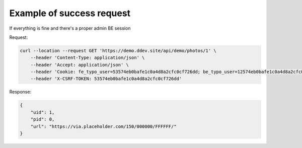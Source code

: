 .. ==================================================
.. FOR YOUR INFORMATION
.. --------------------------------------------------
.. -*- coding: utf-8 -*- with BOM.

.. _VerifyAdminBackendSession_success:

===================================
Example of success request
===================================

If everything is fine and there's a proper admin BE session

Request:

.. code-block:: console

    curl --location --request GET 'https://demo.ddev.site/api/demo/photos/1' \
        --header 'Content-Type: application/json' \
        --header 'Accept: application/json' \
        --header 'Cookie: fe_typo_user=53574eb0bafe1c0a4d8a2cfc0cf726dd; be_typo_user=12574eb0bafe1c0a4d8a2cfc0cf726zz \
        --header 'X-CSRF-TOKEN: 53574eb0bafe1c0a4d8a2cfc0cf726dd'

Response:

.. code-block:: json

    {
        "uid": 1,
        "pid": 0,
        "url": "https://via.placeholder.com/150/000000/FFFFFF/"
    }
